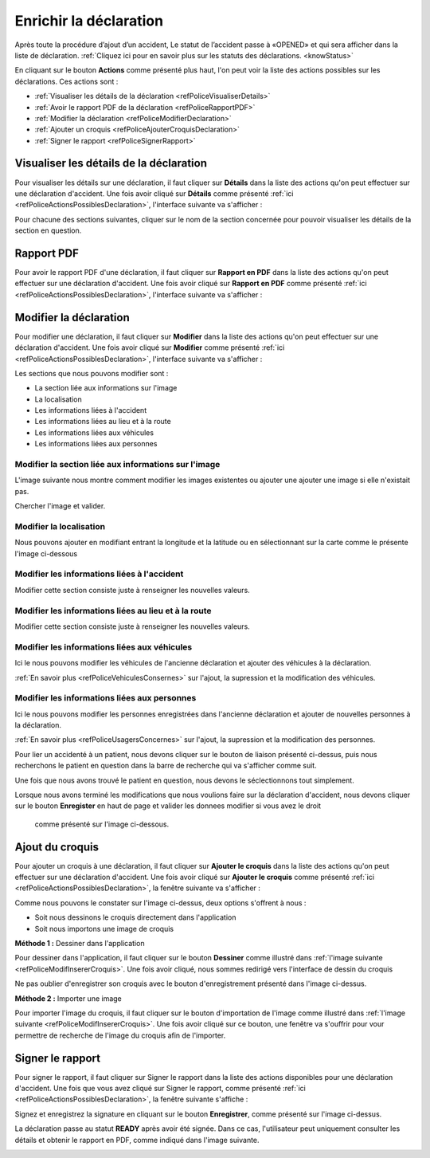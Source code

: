 
Enrichir la déclaration
=======================
Après toute la procédure d’ajout d’un accident, Le statut de l’accident passe à «OPENED» 
et qui sera afficher dans la liste de déclaration. 
:ref:`Cliquez ici pour en savoir plus sur les statuts des déclarations. <knowStatus>`

.. image:: ../Images/img-police1&2/Interface_accPolice.jpg
    :name:  Liste de déclarations.
.. centered::  Liste de déclarations.

En cliquant sur le bouton **Actions** comme présenté plus haut, l'on peut voir la liste 
des actions possibles sur les déclarations. Ces actions sont :

* :ref:`Visualiser les détails de la déclaration <refPoliceVisualiserDetails>`
* :ref:`Avoir le rapport PDF de la déclaration <refPoliceRapportPDF>`
* :ref:`Modifier la déclaration <refPoliceModifierDeclaration>`
* :ref:`Ajouter un croquis <refPoliceAjouterCroquisDeclaration>`
* :ref:`Signer le rapport <refPoliceSignerRapport>`

.. _refPoliceActionsPossiblesDeclaration:

.. image:: ../Images/img-police1&2/PoliceActionsDeclaration.jpg
.. centered::  Actions possibles sur une déclaration.

.. _refPoliceVisualiserDetails:

Visualiser les détails de la déclaration
++++++++++++++++++++++++++++++++++++++++

Pour visualiser les détails sur une déclaration, il faut cliquer sur **Détails** dans la liste 
des actions qu'on peut effectuer sur une déclaration d'accident. Une fois avoir cliqué sur 
**Détails** comme présenté :ref:`ici <refPoliceActionsPossiblesDeclaration>`, l'interface suivante va s'afficher : 

.. image:: ../Images/img-police1&2/PoliceSectionsDeclaration.jpg
.. centered::  Les sections d'une déclaration.

Pour chacune des sections suivantes, cliquer sur le nom de la section concernée pour pouvoir 
visualiser les détails de la section en question. 

.. image:: ../Images/img-police1&2/PoliceDetailsSectionsDeclaration.jpg
.. centered::  Voir les détails sur la section d'une déclaration.

.. _refPoliceRapportPDF:

Rapport PDF
+++++++++++

Pour avoir le rapport PDF d'une déclaration, il faut cliquer sur **Rapport en PDF** dans la liste 
des actions qu'on peut effectuer sur une déclaration d'accident. Une fois avoir cliqué sur 
**Rapport en PDF** comme présenté :ref:`ici <refPoliceActionsPossiblesDeclaration>`, l'interface suivante va s'afficher :

.. _refPoliceModifierDeclaration:

Modifier la déclaration
+++++++++++++++++++++++

Pour modifier une déclaration, il faut cliquer sur **Modifier** dans la liste des actions qu'on 
peut effectuer sur une déclaration d'accident. Une fois avoir cliqué sur 
**Modifier** comme présenté :ref:`ici <refPoliceActionsPossiblesDeclaration>`, l'interface suivante va s'afficher :

.. image:: ../Images/img-police1&2/PoliceSectionsModifiables.jpg
.. centered::  Liste des sections modifiables dans une déclaration.

Les sections que nous pouvons modifier sont :

* La section liée aux informations sur l'image
* La localisation
* Les informations liées à l'accident
* Les informations liées au lieu et à la route 
* Les informations liées aux véhicules 
* Les informations liées aux personnes

Modifier la section liée aux informations sur l'image
-----------------------------------------------------

L'image suivante nous montre comment modifier les images existentes ou ajouter une 
ajouter une image si elle n'existait pas.

.. image:: ../Images/img-police1&2/PoliceModifAjoutImage.jpg
.. centered::  Modifier l'image.

Chercher l'image et valider.

Modifier la localisation
------------------------

Nous pouvons ajouter en modifiant entrant la longitude et la latitude ou en sélectionnant sur 
la carte comme le présente l'image ci-dessous

.. image:: ../Images/img-police1&2/PoliceModifLocalisation.jpg 
.. centered::  Modifier l'image.

Modifier les informations liées à l'accident
--------------------------------------------

Modifier cette section consiste juste à renseigner les nouvelles valeurs.

.. image:: ../Images/img-police1&2/PoliceModifInformationsAccident.jpg
.. centered::  Modifier les informations sur l'accident.

Modifier les informations liées au lieu et à la route
-----------------------------------------------------

Modifier cette section consiste juste à renseigner les nouvelles valeurs.

.. image:: ../Images/img-police1&2/PoliceModifInformationsLieuRoute.jpg 
.. centered::  Modifier les informations sur le lieu et la route.

Modifier les informations liées aux véhicules
---------------------------------------------

Ici le nous pouvons modifier les véhicules de l'ancienne déclaration et ajouter des 
véhicules à la déclaration.

.. image:: ../Images/img-police1&2/PoliceModifVehiculeDeclaration.jpg
.. centered::  Modifier les véhicules de la déclaration.

:ref:`En savoir plus <refPoliceVehiculesConsernes>` sur l'ajout, la supression et 
la modification des véhicules.

Modifier les informations liées aux personnes
---------------------------------------------

Ici le nous pouvons modifier les personnes enregistrées dans l'ancienne déclaration et ajouter 
de nouvelles personnes à la déclaration.

.. image:: ../Images/img-police1&2/PoliceModifPersonneDeclaration.jpg
.. centered::  Modifier les information de la personne de la déclaration.

:ref:`En savoir plus <refPoliceUsagersConcernes>` sur l'ajout, la supression et 
la modification des personnes.

Pour lier un accidenté à un patient, nous devons cliquer sur le bouton de liaison présenté ci-dessus, 
puis nous recherchons le patient en question dans la barre de recherche qui va s'afficher comme suit.

.. image:: ../Images/img-police1&2/PoliceModifLiaisonAuPatient.jpg
.. centered::  Liaison de l'accidenté au patient.

Une fois que nous avons trouvé le patient en question, nous devons le séclectionnons tout simplement.

Lorsque nous avons terminé les modifications que nous voulions faire sur la déclaration d'accident, nous 
devons cliquer sur le bouton **Enregister** en haut de page et valider les donnees modifier si vous avez le droit
 comme présenté sur l'image ci-dessous.

.. image:: ../Images/img-police1&2/PoliceModificationsEnregistrées.jpg
.. centered::  Enregistrer les modifications sur la déclaration.

.. _refPoliceAjouterCroquisDeclaration:

Ajout du croquis
++++++++++++++++

Pour ajouter un croquis à une déclaration, il faut cliquer sur **Ajouter le croquis** dans la liste 
des actions qu'on peut effectuer sur une déclaration d'accident. Une fois avoir cliqué sur 
**Ajouter le croquis** comme présenté :ref:`ici <refPoliceActionsPossiblesDeclaration>`, la fenêtre 
suivante va s'afficher :

.. _refPoliceModifInsererCroquis:

.. image:: ../Images/img-police1&2/PoliceEnrichiInterfaceAjoutCroquis.jpg 
.. centered::  Enregister les modifications sur la déclaration.

Comme nous pouvons le constater sur l'image ci-dessus, deux options s'offrent à nous :

* Soit nous dessinons le croquis directement dans l'application
* Soit nous importons une image de croquis

**Méthode 1 :** Dessiner dans l'application

Pour dessiner dans l'application, il faut cliquer sur le bouton **Dessiner** 
comme illustré dans :ref:`l'image suivante <refPoliceModifInsererCroquis>`. Une fois avoir cliqué, 
nous sommes redirigé vers l'interface de dessin du croquis

.. image:: ../Images/img-police1&2/PoliceEnrichifZoneDessin.jpg
.. centered:: Zone de dessin.

Ne pas oublier d'enregistrer son croquis avec le bouton d'enregistrement présenté dans l'image 
ci-dessus.

**Méthode 2 :** Importer une image

Pour importer l'image du croquis, il faut cliquer sur le bouton d'importation de 
l'image comme illustré dans :ref:`l'image suivante <refPoliceModifInsererCroquis>`.
Une fois avoir cliqué sur ce bouton, une fenêtre va s'ouffrir pour vour permettre de 
recherche de l'image du croquis afin de l'importer.

.. image:: ../Images/img-police1&2/PoliceImporterCroquis.jpg
.. centered:: Importer l'image du croquis.

.. _refPoliceSignerRapport:

Signer le rapport
+++++++++++++++++

Pour signer le rapport, il faut cliquer sur Signer le rapport dans la liste 
des actions disponibles pour une déclaration d'accident. Une fois que vous avez cliqué sur 
Signer le rapport, comme présenté :ref:`ici <refPoliceActionsPossiblesDeclaration>`, 
la fenêtre suivante s'affiche :

.. image:: ../Images/img-police1&2/PoliceEnrichiSigner.jpg
.. centered:: Signer le rapport.

Signez et enregistrez la signature en cliquant sur le bouton **Enregistrer**, comme présenté 
sur l'image ci-dessus.

La déclaration passe au statut **READY** après avoir été signée. Dans ce cas, l'utilisateur peut 
uniquement consulter les détails et obtenir le rapport en PDF, comme indiqué dans l'image suivante.

.. image:: ../Images/img-police1&2/PoliceRapportSigner.jpg
.. centered:: Rapport signé.
